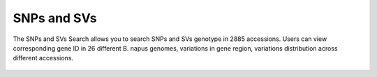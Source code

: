 SNPs and SVs
============

The SNPs and SVs Search allows you to search SNPs and SVs genotype in
2885 accessions. Users can view corresponding gene ID in 26 different B. napus 
genomes, variations in gene region, variations distribution across different accessions.

.. figure:: /_static/search-snp-1.png
   :alt: 

.. figure:: /_static/search-snp-2.png
   :alt: 

